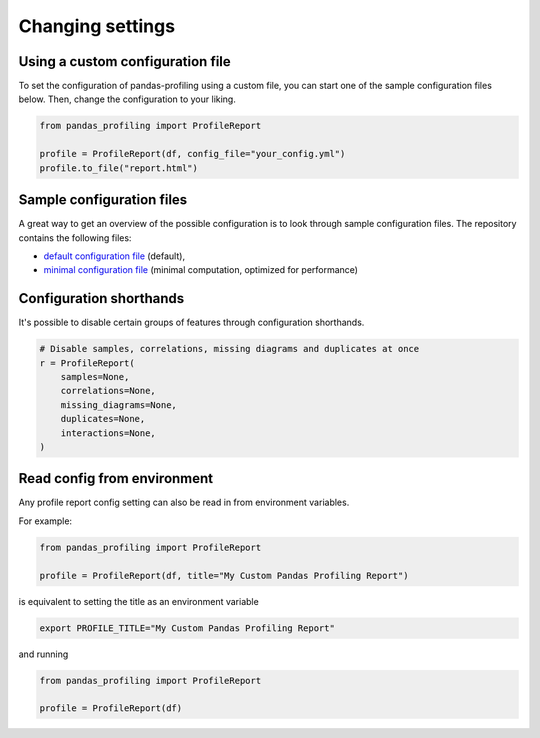 =================
Changing settings
=================

Using a custom configuration file
---------------------------------

To set the configuration of pandas-profiling using a custom file, you can start one of the sample configuration files below.
Then, change the configuration to your liking.

.. code-block:: python

  from pandas_profiling import ProfileReport

  profile = ProfileReport(df, config_file="your_config.yml")
  profile.to_file("report.html")

Sample configuration files
--------------------------
A great way to get an overview of the possible configuration is to look through sample configuration files.
The repository contains the following files:

- `default configuration file <https://github.com/pandas-profiling/pandas-profiling/blob/master/src/pandas_profiling/config_default.yaml>`_ (default),
- `minimal configuration file <https://github.com/pandas-profiling/pandas-profiling/blob/master/src/pandas_profiling/config_minimal.yaml>`_ (minimal computation, optimized for performance)

Configuration shorthands
------------------------

It's possible to disable certain groups of features through configuration shorthands.

.. code-block:: python

    # Disable samples, correlations, missing diagrams and duplicates at once
    r = ProfileReport(
        samples=None,
        correlations=None,
        missing_diagrams=None,
        duplicates=None,
        interactions=None,
    )

Read config from environment
----------------------------
Any profile report config setting can also be read in from environment variables.

For example:

.. code-block:: python

    from pandas_profiling import ProfileReport

    profile = ProfileReport(df, title="My Custom Pandas Profiling Report")

is equivalent to setting the title as an environment variable

.. code-block:: console

    export PROFILE_TITLE="My Custom Pandas Profiling Report"

and running

.. code-block:: python

    from pandas_profiling import ProfileReport

    profile = ProfileReport(df)
